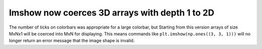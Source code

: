 Imshow now coerces 3D arrays with depth 1 to 2D
------------------------------------------------
The number of ticks on colorbars was appropriate for a large colorbar, but
Starting from this version arrays of size MxNx1 will be coerced into MxN 
for displaying. This means commands like ``plt.imshow(np.ones((3, 3, 1)))`` 
will no longer return an error message that the image shape is invalid.
